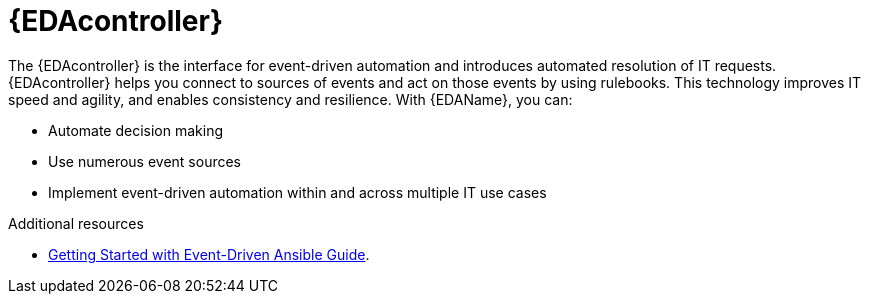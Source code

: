 [id="about-event-driven-ansible-controller_{context}"]

= {EDAcontroller}

[role="_abstract"]
The {EDAcontroller} is the interface for event-driven automation and introduces automated resolution of IT requests. {EDAcontroller} helps you connect to sources of events and act on those events by using rulebooks. This technology improves IT speed and agility, and enables consistency and resilience. With {EDAName}, you can: 

* Automate decision making
* Use numerous event sources
* Implement event-driven automation within and across multiple IT use cases

[role="_additional-resources"]
.Additional resources

////
The following link will not work until published.
////

* link:https://access.redhat.com/documentation/en-us/red_hat_ansible_automation_platform/2.4/html/getting_started_with_event-driven_ansible_guide/index[Getting Started with Event-Driven Ansible Guide].

